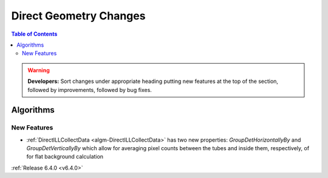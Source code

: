 =======================
Direct Geometry Changes
=======================

.. contents:: Table of Contents
   :local:

.. warning:: **Developers:** Sort changes under appropriate heading
    putting new features at the top of the section, followed by
    improvements, followed by bug fixes.

Algorithms
----------

New Features
############

- :ref:`DirectILLCollectData <algm-DirectILLCollectData>` has two new properties: `GroupDetHorizontallyBy` and `GroupDetVerticallyBy` which allow for averaging pixel counts between the tubes and inside them, respectively, of for flat background calculation

:ref:`Release 6.4.0 <v6.4.0>`
